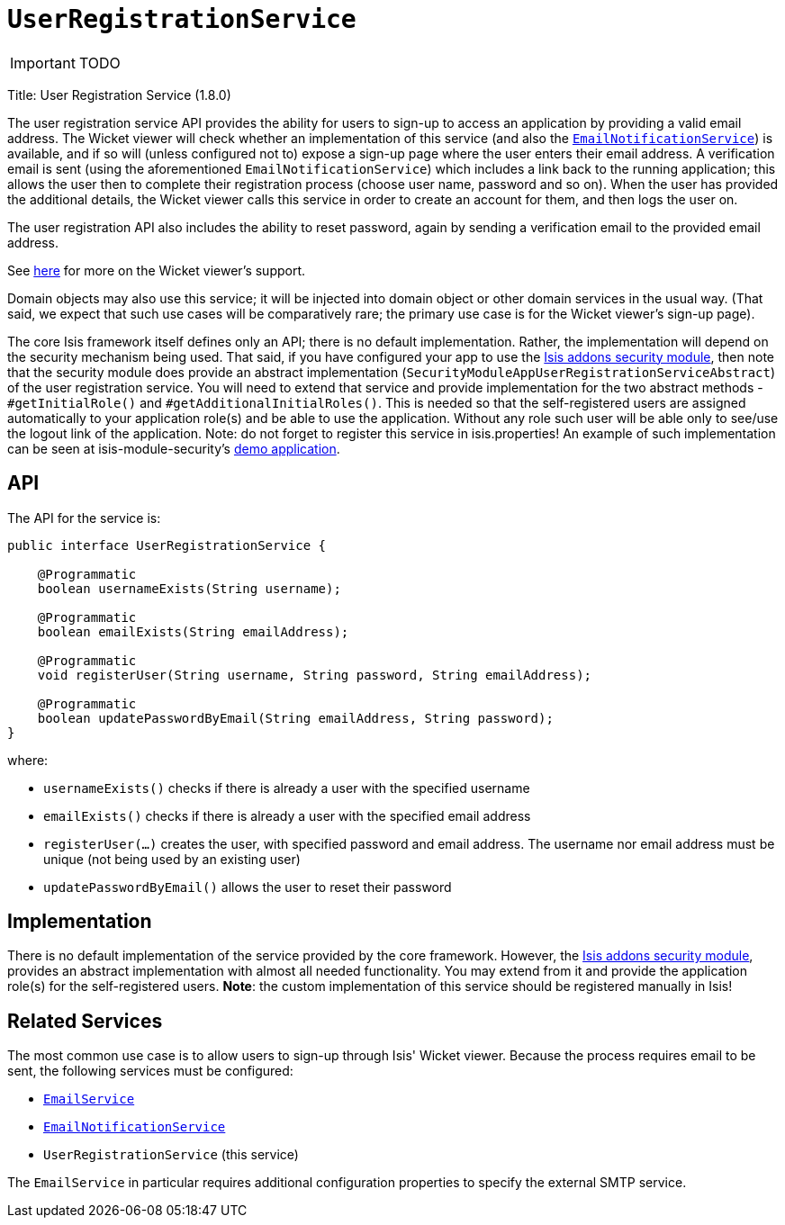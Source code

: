 [[_ug_reference-services-spi_manpage-UserRegistrationService]]
= `UserRegistrationService`
:Notice: Licensed to the Apache Software Foundation (ASF) under one or more contributor license agreements. See the NOTICE file distributed with this work for additional information regarding copyright ownership. The ASF licenses this file to you under the Apache License, Version 2.0 (the "License"); you may not use this file except in compliance with the License. You may obtain a copy of the License at. http://www.apache.org/licenses/LICENSE-2.0 . Unless required by applicable law or agreed to in writing, software distributed under the License is distributed on an "AS IS" BASIS, WITHOUT WARRANTIES OR  CONDITIONS OF ANY KIND, either express or implied. See the License for the specific language governing permissions and limitations under the License.
:_basedir: ../
:_imagesdir: images/

IMPORTANT: TODO



Title: User Registration Service (1.8.0)

The user registration service API provides the ability for users to sign-up to access an application by providing a valid email address. The Wicket viewer will check whether an implementation of this service (and also the xref:_ug_reference-services-spi_manpage-EmailNotificationService[`EmailNotificationService`]) is available, and if so will (unless configured not to) expose a sign-up page where the user enters their email address. A verification email is sent (using the aforementioned `EmailNotificationService`) which includes a link back to the running application; this allows the user then to complete their registration process (choose user name, password and so on). When the user has provided the additional details, the Wicket viewer calls this service in order to create an account for them, and then logs the user on.

The user registration API also includes the ability to reset password, again by sending a verification email to the provided email address.

See xref:_ug_wicket-viewer_features_user-registration[here] for more on the Wicket viewer's support.

Domain objects may also use this service; it will be injected into domain object or other domain services in the usual way. (That said, we expect that such use cases will be comparatively rare; the primary use case is for the Wicket viewer's sign-up page).

The core Isis framework itself defines only an API; there is no default implementation. Rather, the implementation will depend on the security mechanism being used. That said, if you have configured your app to use the http://github.com/isisaddons/isis-module-security[Isis addons security module], then note that the security module does provide an abstract implementation (`SecurityModuleAppUserRegistrationServiceAbstract`) of the user registration service. You will need to extend that service and provide implementation for the two abstract methods - `#getInitialRole()` and `#getAdditionalInitialRoles()`. This is needed so that the self-registered users are assigned automatically to your application role(s) and be able to use the application. Without any role such user will be able only to see/use the logout link of the application.
Note: do not forget to register this service in isis.properties!
An example of such implementation can be seen at isis-module-security's https://github.com/isisaddons/isis-module-security/blob/master/webapp/src/main/java/org/isisaddons/module/security/webapp/AppUserRegistrationService.java[demo application].

== API

The API for the service is:

[source]
----
public interface UserRegistrationService {

    @Programmatic
    boolean usernameExists(String username);

    @Programmatic
    boolean emailExists(String emailAddress);

    @Programmatic
    void registerUser(String username, String password, String emailAddress);

    @Programmatic
    boolean updatePasswordByEmail(String emailAddress, String password);
}
----

where:

* `usernameExists()` checks if there is already a user with the specified username
* `emailExists()` checks if there is already a user with the specified email address
* `registerUser(...)` creates the user, with specified password and email address. The username nor email address must be unique (not being used by an existing user)
* `updatePasswordByEmail()` allows the user to reset their password

== Implementation

There is no default implementation of the service provided by the core framework. However, the http://github.com/isisaddons/isis-module-security[Isis addons security module], provides an abstract implementation with almost all needed functionality. You may extend from it and provide the application role(s) for the self-registered users. *Note*: the custom implementation of this service should be registered manually in Isis!

== Related Services

The most common use case is to allow users to sign-up through Isis' Wicket viewer. Because the process requires email to be sent, the following services must be configured:

* xref:_ug_reference-services-api_manpage-EmailService[`EmailService`]
* xref:_ug_reference-services-spi_manpage-EmailNotificationService[`EmailNotificationService`]
* `UserRegistrationService` (this service)

The `EmailService` in particular requires additional configuration properties to specify the external SMTP service.